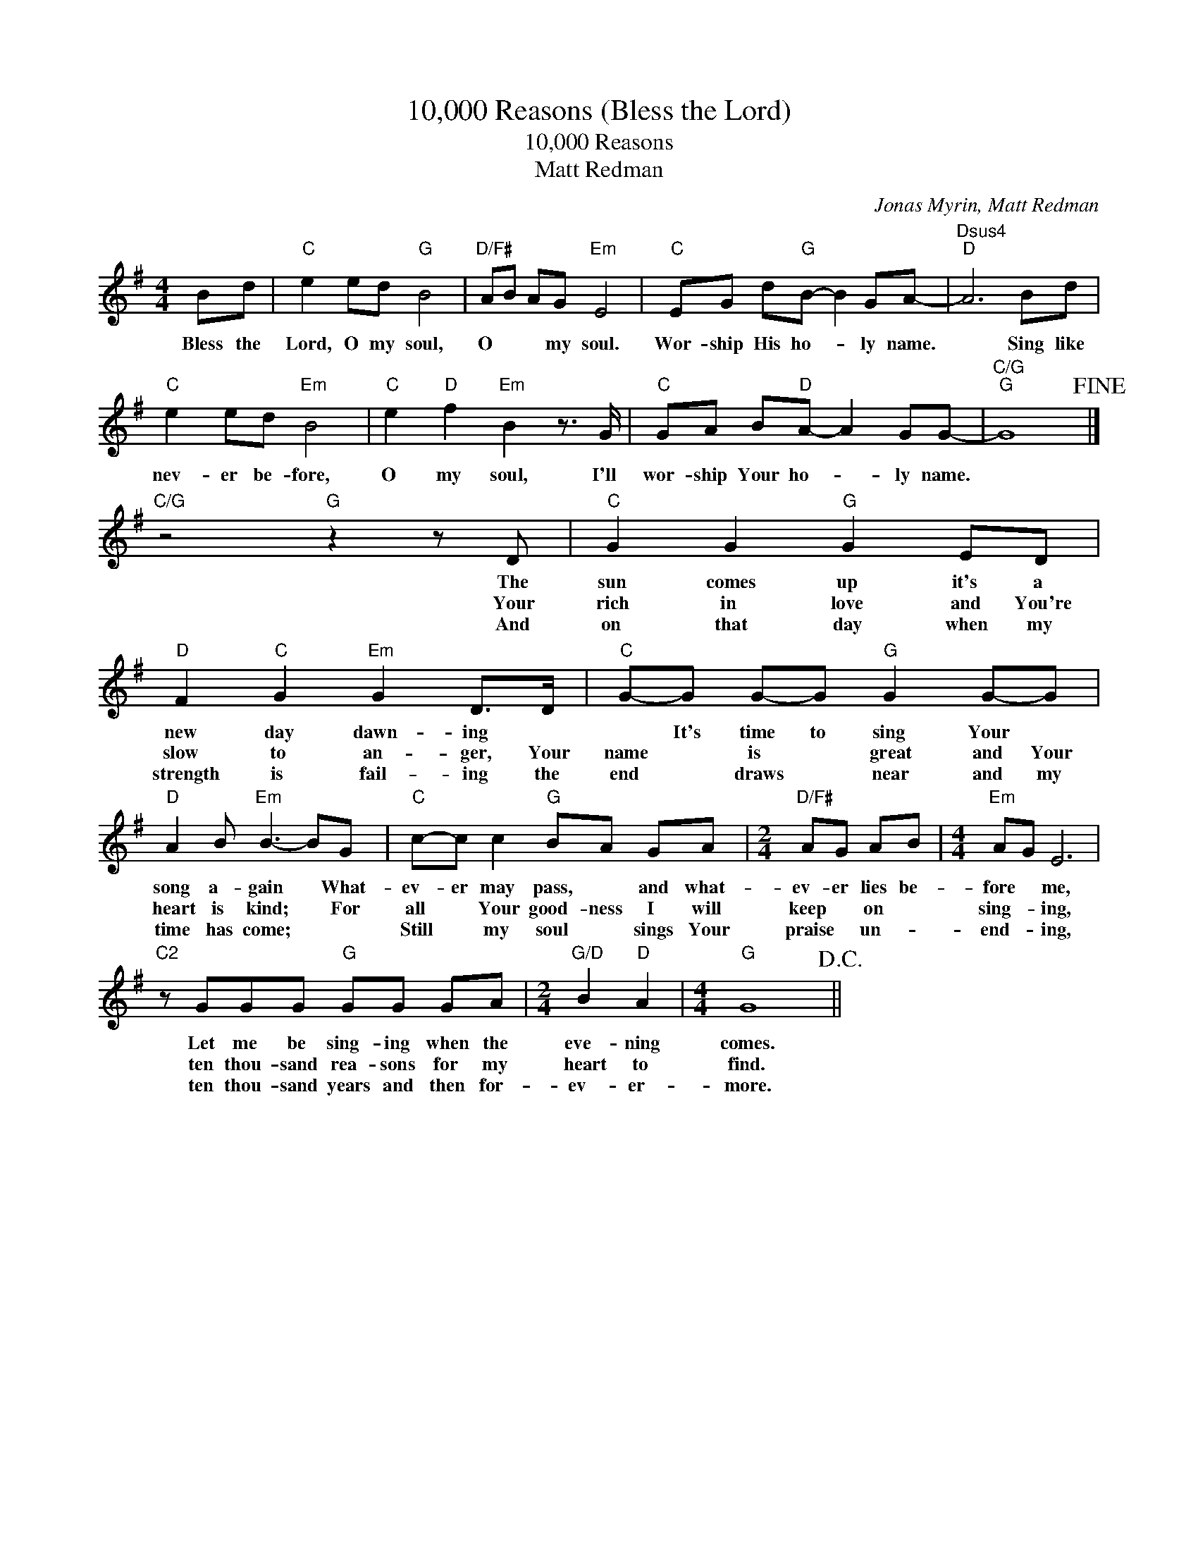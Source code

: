 X:1
T:10,000 Reasons (Bless the Lord)
T:10,000 Reasons
T:Matt Redman
C:Jonas Myrin, Matt Redman
Z:All Rights Reserved
L:1/8
M:4/4
K:G
V:1 treble 
%%MIDI program 40
%%MIDI control 7 100
%%MIDI control 10 64
V:1
 Bd |"C" e2 ed"G" B4 |"D/F#" AB AG"Em" E4 |"C" EG d"G"B- B2 GA- |"Dsus4""D" A6 Bd | %5
w: Bless the|Lord, O my soul,|O * * my soul.|Wor- ship His ho- * ly name.|* Sing like|
w: |||||
w: |||||
"C" e2 ed"Em" B4 |"C" e2"D" f2"Em" B2 z3/2 G/ |"C" GA B"D"A- A2 GG- |"C/G""G" G8!fine! |] %9
w: nev- er be- fore,|O my soul, I'll|wor- ship Your ho- * ly name.||
w: ||||
w: ||||
"C/G" z4"G" z2 z D |"C" G2 G2"G" G2 ED |"D" F2"C" G2"Em" G2 D>D |"C" G-G G-G"G" G2 G-G | %13
w: The|sun comes up it's a|new day dawn- ing *|* It's time to sing Your *|
w: Your|rich in love and You're|slow to an- ger, Your|name * is * great and Your|
w: And|on that day when my|strength is fail- ing the|end * draws * near and my|
"D" A2 B"Em" B3- BG |"C" c-c c2"G" BA GA |[M:2/4]"D/F#" AG AB |[M:4/4]"Em" AG E6 | %17
w: song a- gain * What-|ev- er may pass, * and what-|ev- er lies be-|fore * me,|
w: heart is kind; * For|all * Your good- ness I will|keep * on *|sing- * ing,|
w: time has come; * *|Still * my soul * sings Your|praise * un- *|end- * ing,|
"C2" z GGG"G" GG GA |[M:2/4]"G/D" B2"D" A2 |[M:4/4]"G" G8!D.C.! || %20
w: Let me be sing- ing when the|eve- ning|comes.|
w: ten thou- sand rea- sons for my|heart to|find.|
w: ten thou- sand years and then for-|ev- er-|more.|

